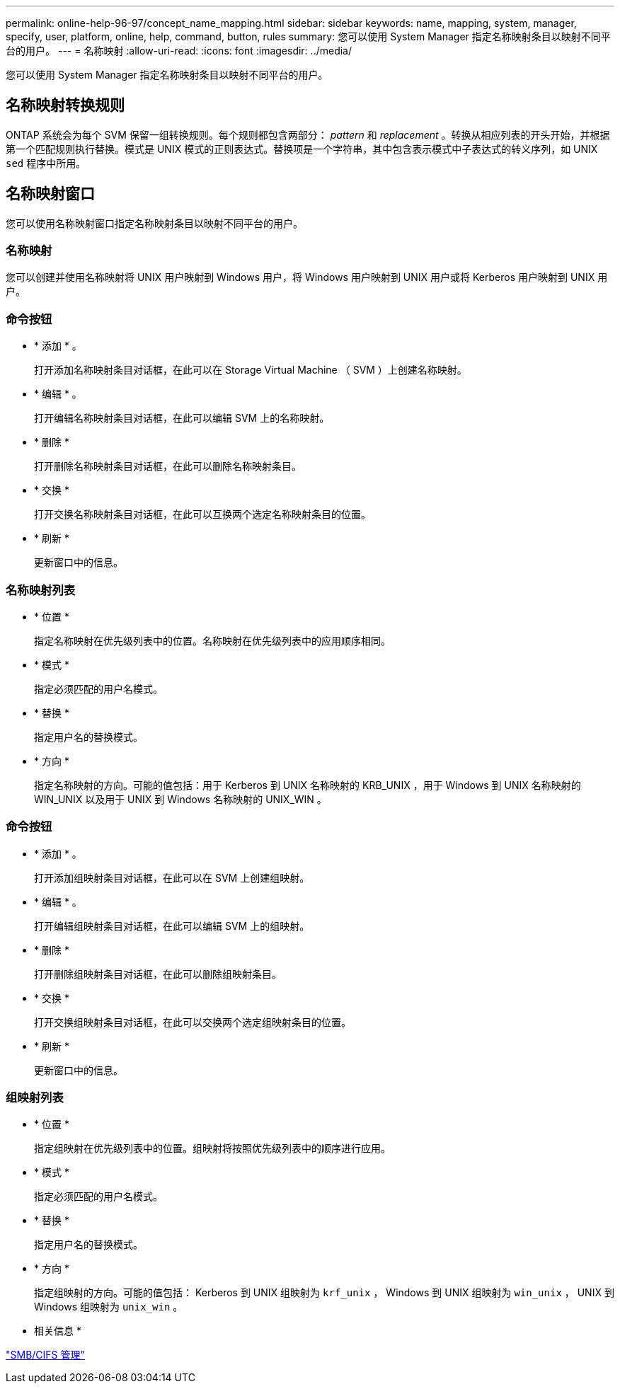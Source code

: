 ---
permalink: online-help-96-97/concept_name_mapping.html 
sidebar: sidebar 
keywords: name, mapping, system, manager, specify, user, platform, online, help, command, button, rules 
summary: 您可以使用 System Manager 指定名称映射条目以映射不同平台的用户。 
---
= 名称映射
:allow-uri-read: 
:icons: font
:imagesdir: ../media/


[role="lead"]
您可以使用 System Manager 指定名称映射条目以映射不同平台的用户。



== 名称映射转换规则

ONTAP 系统会为每个 SVM 保留一组转换规则。每个规则都包含两部分： _pattern_ 和 _replacement_ 。转换从相应列表的开头开始，并根据第一个匹配规则执行替换。模式是 UNIX 模式的正则表达式。替换项是一个字符串，其中包含表示模式中子表达式的转义序列，如 UNIX `sed` 程序中所用。



== 名称映射窗口

您可以使用名称映射窗口指定名称映射条目以映射不同平台的用户。



=== 名称映射

您可以创建并使用名称映射将 UNIX 用户映射到 Windows 用户，将 Windows 用户映射到 UNIX 用户或将 Kerberos 用户映射到 UNIX 用户。



=== 命令按钮

* * 添加 * 。
+
打开添加名称映射条目对话框，在此可以在 Storage Virtual Machine （ SVM ）上创建名称映射。

* * 编辑 * 。
+
打开编辑名称映射条目对话框，在此可以编辑 SVM 上的名称映射。

* * 删除 *
+
打开删除名称映射条目对话框，在此可以删除名称映射条目。

* * 交换 *
+
打开交换名称映射条目对话框，在此可以互换两个选定名称映射条目的位置。

* * 刷新 *
+
更新窗口中的信息。





=== 名称映射列表

* * 位置 *
+
指定名称映射在优先级列表中的位置。名称映射在优先级列表中的应用顺序相同。

* * 模式 *
+
指定必须匹配的用户名模式。

* * 替换 *
+
指定用户名的替换模式。

* * 方向 *
+
指定名称映射的方向。可能的值包括：用于 Kerberos 到 UNIX 名称映射的 KRB_UNIX ，用于 Windows 到 UNIX 名称映射的 WIN_UNIX 以及用于 UNIX 到 Windows 名称映射的 UNIX_WIN 。





=== 命令按钮

* * 添加 * 。
+
打开添加组映射条目对话框，在此可以在 SVM 上创建组映射。

* * 编辑 * 。
+
打开编辑组映射条目对话框，在此可以编辑 SVM 上的组映射。

* * 删除 *
+
打开删除组映射条目对话框，在此可以删除组映射条目。

* * 交换 *
+
打开交换组映射条目对话框，在此可以交换两个选定组映射条目的位置。

* * 刷新 *
+
更新窗口中的信息。





=== 组映射列表

* * 位置 *
+
指定组映射在优先级列表中的位置。组映射将按照优先级列表中的顺序进行应用。

* * 模式 *
+
指定必须匹配的用户名模式。

* * 替换 *
+
指定用户名的替换模式。

* * 方向 *
+
指定组映射的方向。可能的值包括： Kerberos 到 UNIX 组映射为 `krf_unix` ， Windows 到 UNIX 组映射为 `win_unix` ， UNIX 到 Windows 组映射为 `unix_win` 。



* 相关信息 *

https://docs.netapp.com/us-en/ontap/smb-admin/index.html["SMB/CIFS 管理"]
